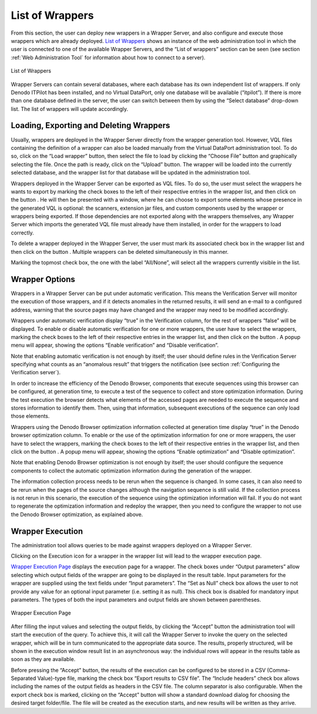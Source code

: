 ====================
List of Wrappers
====================

From this section, the user can deploy new wrappers in a Wrapper Server,
and also configure and execute those wrappers which are already
deployed. `List of Wrappers`_ shows an instance of the web
administration tool in which the user is connected to one of the
available Wrapper Servers, and the “List of wrappers” section can be
seen (see section :ref:`Web Administration Tool` for information about how
to connect to a server).



.. figure:: DenodoITPilot.UserGuide-23.png
   :align: center
   :alt: List of Wrappers
   :name: List of Wrappers

   List of Wrappers

Wrapper Servers can contain several databases, where each database has
its own independent list of wrappers. If only Denodo ITPilot has been
installed, and no Virtual DataPort, only one database will be available
(“itpilot”). If there is more than one database defined in the server,
the user can switch between them by using the “Select database”
drop-down list. The list of wrappers will update accordingly.


Loading, Exporting and Deleting Wrappers
=================================================================================

Usually, wrappers are deployed in the Wrapper Server directly from the
wrapper generation tool. However, VQL files
containing the definition of a wrapper can also be loaded manually from
the Virtual DataPort administration tool. To do so, click on the “Load wrapper” button,
then select the file to load by clicking the “Choose File” button and
graphically selecting the file. Once the path is ready, click on the
“Upload” button. The wrapper will be loaded into the currently selected
database, and the wrapper list for that database will be updated in the
administration tool.



Wrappers deployed in the Wrapper Server can be exported as VQL files. To
do so, the user must select the wrappers he wants to export by marking
the check boxes to the left of their respective entries in the wrapper
list, and then click on the button |image1|. He will then be presented
with a window, where he can choose to export some elements whose
presence in the generated VQL is optional: the scanners, extension jar
files, and custom components used by the wrapper or wrappers being
exported. If those dependencies are not exported along with the wrappers
themselves, any Wrapper Server which imports the generated VQL file must
already have them installed, in order for the wrappers to load
correctly.



To delete a wrapper deployed in the Wrapper Server, the user must mark
its associated check box in the wrapper list and then click on the button
|image2|. Multiple wrappers can be deleted simultaneously in this
manner.



Marking the topmost check box, the one with the label “All/None”, will
select all the wrappers currently visible in the list.


Wrapper Options
=================================================================================

Wrappers in a Wrapper Server can be put under automatic verification.
This means the Verification Server will monitor the execution of those
wrappers, and if it detects anomalies in the returned results, it will
send an e-mail to a configured address, warning that the source pages
may have changed and the wrapper may need to be modified accordingly.



Wrappers under automatic verification display “true” in the Verification
column, for the rest of wrappers “false” will be displayed. To enable or
disable automatic verification for one or more wrappers, the user have
to select the wrappers, marking the check boxes to the left of their
respective entries in the wrapper list, and then click on the button
|image3|. A popup menu will appear, showing the options “Enable
verification” and “Disable verification”.



Note that enabling automatic verification is not enough by itself; the
user should define rules in the Verification Server specifying what
counts as an “anomalous result” that triggers the notification (see
section :ref:`Configuring the Verification server`).



In order to increase the efficiency of the Denodo Browser, components
that execute sequences using this browser can be configured, at
generation time, to execute a test of the sequence to collect and store
optimization information. During the test execution the browser detects
what elements of the accessed pages are needed to execute the sequence
and stores information to identify them. Then, using that information,
subsequent executions of the sequence can only load those elements.



Wrappers using the Denodo Browser optimization information collected at
generation time display “true” in the Denodo browser optimization
column. To enable or the use of the optimization information for one or
more wrappers, the user have to select the wrappers, marking the
check boxes to the left of their respective entries in the wrapper list,
and then click on the button |image4|. A popup menu will appear,
showing the options “Enable optimization” and “Disable optimization”.



Note that enabling Denodo Browser optimization is not enough by itself;
the user should configure the sequence components to collect the
automatic optimization information during the generation of the wrapper.



The information collection process needs to be rerun when the sequence
is changed. In some cases, it can also need to be rerun when the pages
of the source changes although the navigation sequence is still valid.
If the collection process is not rerun in this scenario, the execution
of the sequence using the optimization information will fail. If you do
not want to regenerate the optimization information and redeploy the
wrapper, then you need to configure the wrapper to not use the Denodo
Browser optimization, as explained above.




Wrapper Execution
=================================================================================

The administration tool allows queries to be made against wrappers
deployed on a Wrapper Server.



Clicking on the Execution |image5| icon for a wrapper in the wrapper
list will lead to the wrapper execution page.



`Wrapper Execution Page`_ displays the execution page for a wrapper. The
check boxes under “Output parameters” allow selecting which output fields
of the wrapper are going to be displayed in the result table. Input
parameters for the wrapper are supplied using the text fields under
“Input parameters”. The “Set as Null” check box allows the user to not
provide any value for an optional input parameter (i.e. setting it as
null). This check box is disabled for mandatory input parameters. The
types of both the input parameters and output fields are shown between
parentheses.



.. figure:: DenodoITPilot.UserGuide-29.png
   :align: center
   :alt: Wrapper Execution Page
   :name: Wrapper Execution Page

   Wrapper Execution Page

After filling the input values and selecting the output fields, by
clicking the “Accept” button the administration tool will start the
execution of the query. To achieve this, it will call the Wrapper Server
to invoke the query on the selected wrapper, which will be in turn
communicated to the appropriate data source. The results, properly
structured, will be shown in the execution window result list in an
asynchronous way: the individual rows will appear in the results table
as soon as they are available.



Before pressing the “Accept” button, the results of the execution can be
configured to be stored in a CSV (Comma-Separated Value)-type file,
marking the check box “Export results to CSV file”. The “Include headers”
check box allows including the names of the output fields as headers in
the CSV file. The column separator is also configurable. When the export
check box is marked, clicking on the “Accept” button will show a standard
download dialog for choosing the desired target folder/file. The file
will be created as the execution starts, and new results will be written
as they arrive.


.. |image1| image:: DenodoITPilot.UserGuide-24.png
.. |image2| image:: DenodoITPilot.UserGuide-25.png
.. |image3| image:: DenodoITPilot.UserGuide-26.png
.. |image4| image:: DenodoITPilot.UserGuide-27.png
.. |image5| image:: DenodoITPilot.UserGuide-28.png

